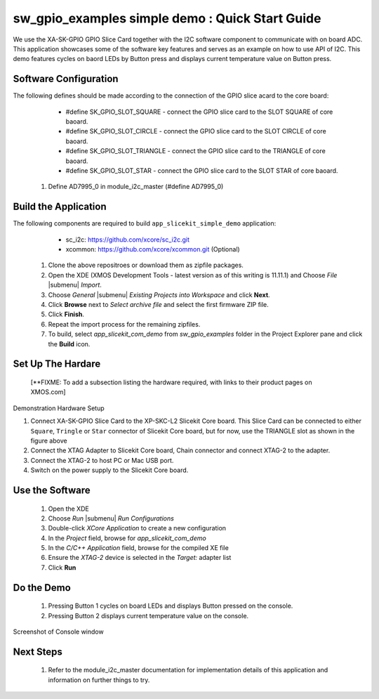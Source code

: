 sw_gpio_examples simple demo : Quick Start Guide
--------------------------------------------------

We use the XA-SK-GPIO GPIO Slice Card together with the I2C software component to communicate with on board ADC. This application showcases some of the software key features and serves as an example on how to use API of I2C. This demo features cycles on baord LEDs by Button press and displays current temperature value on Button press.

Software Configuration
++++++++++++++++++++++

The following defines should be made according to the connection of the GPIO slice acard to the core board:
    * #define SK_GPIO_SLOT_SQUARE  - connect the GPIO slice card to the SLOT SQUARE of core baoard.
    * #define SK_GPIO_SLOT_CIRCLE  - connect the GPIO slice card to the SLOT CIRCLE of core baoard.
    * #define SK_GPIO_SLOT_TRIANGLE  - connect the GPIO slice card to the TRIANGLE of core baoard.
    * #define SK_GPIO_SLOT_STAR  - connect the GPIO slice card to the SLOT STAR of core baoard.
    
   #. Define AD7995_0 in module_i2c_master (#define AD7995_0)
	
Build the Application
+++++++++++++++++++++

The following components are required to build ``app_slicekit_simple_demo`` application:
    * sc_i2c:  https://github.com/xcore/sc_i2c.git
    * xcommon: https://github.com/xcore/xcommon.git (Optional)

   #. Clone the above repositroes or download them as zipfile packages.
   #. Open the XDE (XMOS Development Tools - latest version as of this writing is 11.11.1) and Choose `File` |submenu| `Import`.
   #. Choose `General` |submenu| `Existing Projects into Workspace` and click **Next**.
   #. Click **Browse** next to `Select archive file` and select the first firmware ZIP file.
   #. Click **Finish**.
   #. Repeat the import process for the remaining zipfiles.
   #. To build, select `app_slicekit_com_demo` from `sw_gpio_examples` folder in the Project Explorer pane and click the **Build** icon.   

Set Up The Hardare
++++++++++++++++++

   [**FIXME: To add a subsection listing the hardware required, with links to their product pages on XMOS.com]

.. figure:: images/hardware_setup.png
   :align: center

   Demonstration Hardware Setup

   #. Connect XA-SK-GPIO Slice Card to the XP-SKC-L2 Slicekit Core board. This Slice Card can be connected to either ``Square``, ``Tringle`` or ``Star`` connector of Slicekit Core board, but for now, use the TRIANGLE slot as shown in the figure above
   #. Connect the XTAG Adapter to Slicekit Core board, Chain connector and connect XTAG-2 to the adapter. 
   #. Connect the XTAG-2 to host PC or Mac USB port.
   #. Switch on the power supply to the Slicekit Core board.

Use the Software
++++++++++++++++

   #. Open the XDE
   #. Choose *Run* |submenu| *Run Configurations*
   #. Double-click *XCore Application* to create a new configuration
   #. In the *Project* field, browse for `app_slicekit_com_demo`
   #. In the *C/C++ Application* field, browse for the compiled XE file
   #. Ensure the *XTAG-2* device is selected in the `Target:` adapter list
   #. Click **Run**

Do the Demo
+++++++++++

   #. Pressing Button 1 cycles on board LEDs and displays Button pressed on the console.
   #. Pressing Button 2 displays current temperature value on the console.
   

.. figure:: images/console.png
   :align: center

   Screenshot of Console window
    
Next Steps
++++++++++

   #. Refer to the module_i2c_master documentation for implementation details of this application and information on further things to try.
   
